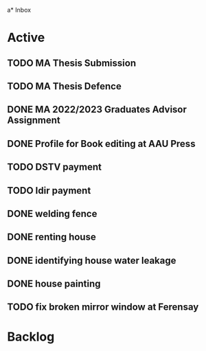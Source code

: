 a* Inbox

* Active
** TODO MA Thesis Submission
SCHEDULED: <2023-01-30 Mon>
** TODO MA Thesis Defence
SCHEDULED: <2023-01-31 Tue>
** DONE MA 2022/2023 Graduates Advisor Assignment
SCHEDULED: <2022-09-24 Sat>
** DONE Profile for  Book editing at AAU Press
SCHEDULED: <2022-12-19 Mon>
** TODO DSTV payment
DEADLINE: <2023-01-06 Fri>
** TODO Idir payment
DEADLINE: <2023-01-08 Sun>
** DONE welding fence
SCHEDULED: <2022-12-19 Mon>
** DONE renting house
SCHEDULED: <2022-12-24 Sat>
** DONE identifying house water leakage
SCHEDULED: <2022-12-24 Sat>
** DONE house painting
SCHEDULED: <2022-12-27 Tue>
** TODO fix broken mirror window at Ferensay
SCHEDULED: <2023-01-30 Mon>





* Backlog


